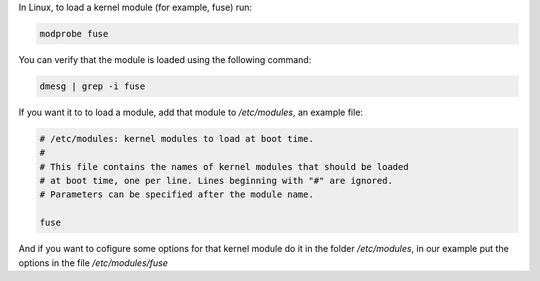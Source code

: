 .. title: Load a kernel module
.. slug: load-a-kernel-module
.. date: 2011-01-22
.. tags: kernel, linux
.. type: text

In Linux, to load a kernel module (for example, fuse) run:

.. code-block:: bash

    modprobe fuse

You can verify that the module is loaded using the following command:

.. TEASER_END:

.. code-block:: bash

    dmesg | grep -i fuse


If you want it to to load a module, add that module to `/etc/modules`, an example file:

.. code-block:: bash

    # /etc/modules: kernel modules to load at boot time.
    #
    # This file contains the names of kernel modules that should be loaded
    # at boot time, one per line. Lines beginning with "#" are ignored.
    # Parameters can be specified after the module name.

    fuse


And if you want to cofigure some options for that kernel module do it in the
folder `/etc/modules`, in our example put the options in the file
`/etc/modules/fuse`
